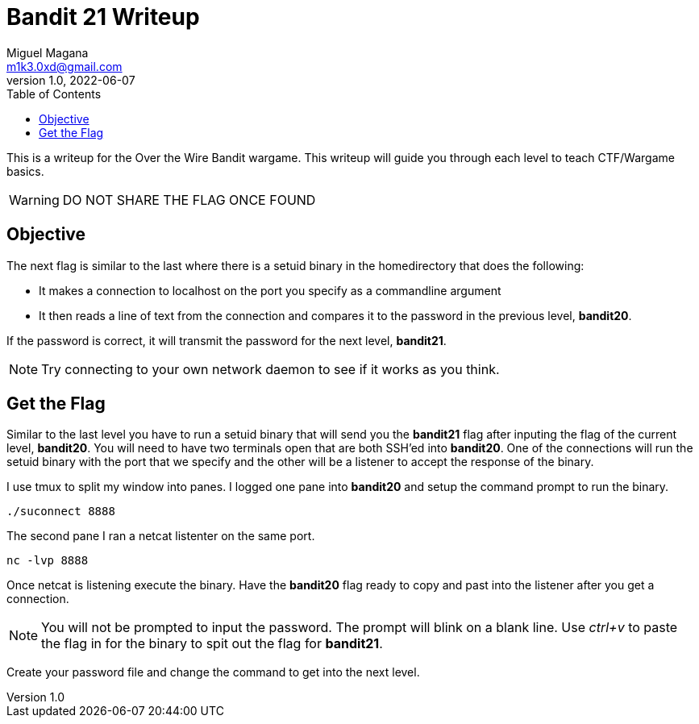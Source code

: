 = Bandit 21 Writeup
Miguel Magana <m1k3.0xd@gmail.com>
v1.0, 2022-06-07
:toc: auto

This is a writeup for the Over the Wire Bandit wargame. This writeup will guide you through each level to teach CTF/Wargame basics.

WARNING: DO NOT SHARE THE FLAG ONCE FOUND

== Objective
The next flag is similar to the last where there is a setuid binary in the homedirectory that does the following: 
    
    * It makes a connection to localhost on the port you specify as a commandline argument 
    
    * It then reads a line of text from the connection and compares it to the password in the previous level, *bandit20*. 
    
If the password is correct, it will transmit the password for the next level, *bandit21*.

NOTE: Try connecting to your own network daemon to see if it works as you think.

== Get the Flag
Similar to the last level you have to run a setuid binary that will send you the *bandit21* flag after inputing the flag of the current level, *bandit20*. You will need to have two terminals open that are both SSH'ed into *bandit20*. One of the connections will run the setuid binary with the port that we specify and the other will be a listener to accept the response of the binary.

I use tmux to split my window into panes. I logged one pane into *bandit20* and setup the command prompt to run the binary.

 ./suconnect 8888

The second pane I ran a netcat listenter on the same port.

 nc -lvp 8888

Once netcat is listening execute the binary. Have the *bandit20* flag ready to copy and past into the listener after you get a connection.

NOTE: You will not be prompted to input the password. The prompt will blink on a blank line. Use _ctrl+v_ to paste the flag in for the binary to spit out the flag for *bandit21*.

Create your password file and change the command to get into the next level.